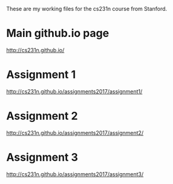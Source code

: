 These are my working files for the cs231n course from Stanford. 

* Main github.io page

[[http://cs231n.github.io/]]

* Assignment 1

[[http://cs231n.github.io/assignments2017/assignment1/]]

* Assignment 2

[[http://cs231n.github.io/assignments2017/assignment2/]]

* Assignment 3 

[[http://cs231n.github.io/assignments2017/assignment3/]]
